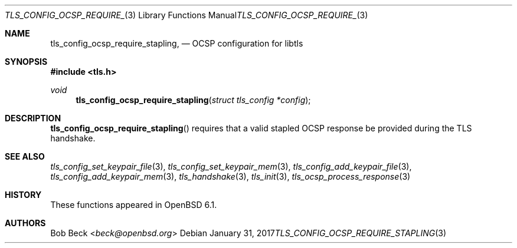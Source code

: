 .\" $OpenBSD: tls_config_ocsp_require_stapling.3,v 1.4 2017/01/31 16:18:57 beck Exp $
.\"
.\" Copyright (c) 2016 Bob Beck <beck@openbsd.org>
.\"
.\" Permission to use, copy, modify, and distribute this software for any
.\" purpose with or without fee is hereby granted, provided that the above
.\" copyright notice and this permission notice appear in all copies.
.\"
.\" THE SOFTWARE IS PROVIDED "AS IS" AND THE AUTHOR DISCLAIMS ALL WARRANTIES
.\" WITH REGARD TO THIS SOFTWARE INCLUDING ALL IMPLIED WARRANTIES OF
.\" MERCHANTABILITY AND FITNESS. IN NO EVENT SHALL THE AUTHOR BE LIABLE FOR
.\" ANY SPECIAL, DIRECT, INDIRECT, OR CONSEQUENTIAL DAMAGES OR ANY DAMAGES
.\" WHATSOEVER RESULTING FROM LOSS OF USE, DATA OR PROFITS, WHETHER IN AN
.\" ACTION OF CONTRACT, NEGLIGENCE OR OTHER TORTIOUS ACTION, ARISING OUT OF
.\" OR IN CONNECTION WITH THE USE OR PERFORMANCE OF THIS SOFTWARE.
.\"
.Dd $Mdocdate: January 31 2017 $
.Dt TLS_CONFIG_OCSP_REQUIRE_STAPLING 3
.Os
.Sh NAME
.Nm tls_config_ocsp_require_stapling ,
.Nd OCSP configuration for libtls
.Sh SYNOPSIS
.In tls.h
.Ft void
.Fn tls_config_ocsp_require_stapling "struct tls_config *config"
.Fc
.Sh DESCRIPTION
.Fn tls_config_ocsp_require_stapling
requires that a valid stapled OCSP response be provided during the TLS handshake.
.Sh SEE ALSO
.Xr tls_config_set_keypair_file 3 ,
.Xr tls_config_set_keypair_mem 3 ,
.Xr tls_config_add_keypair_file 3 ,
.Xr tls_config_add_keypair_mem 3 ,
.Xr tls_handshake 3 ,
.Xr tls_init 3 ,
.Xr tls_ocsp_process_response 3
.Sh HISTORY
These functions appeared in
.Ox 6.1 .
.Sh AUTHORS
.An Bob Beck Aq Mt beck@openbsd.org
